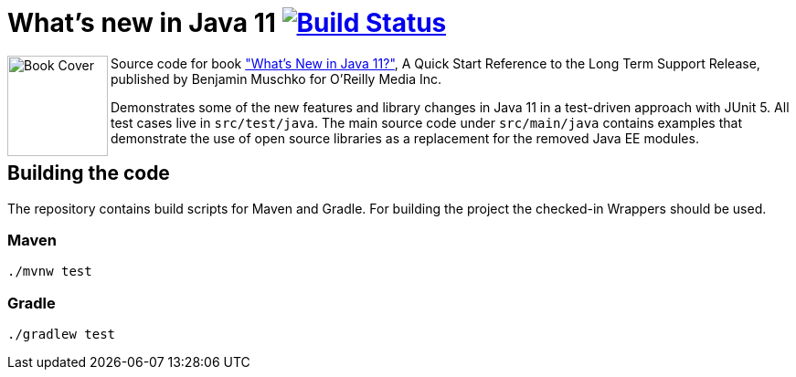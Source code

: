 = What's new in Java 11 image:https://travis-ci.org/bmuschko/whats-new-in-java-11.svg?branch=master["Build Status", link="https://travis-ci.org/bmuschko/whats-new-in-java-11"]

++++
<img align="left" role="left" src="https://learning.oreilly.com/library/view/whats-new-in/9781492047575/assets/cover.png" width="110" alt="Book Cover" />
++++
Source code for book https://learning.oreilly.com/library/view/whats-new-in/9781492047575/["What's New in Java 11?"], A Quick Start Reference to the Long Term Support Release, published by Benjamin Muschko for O'Reilly Media Inc.

Demonstrates some of the new features and library changes in Java 11 in a test-driven approach with JUnit 5. All test cases live in `src/test/java`. The main source code under `src/main/java` contains examples that demonstrate the use of open source libraries as a replacement for the removed Java EE modules.


== Building the code

The repository contains build scripts for Maven and Gradle. For building the project the checked-in Wrappers should be used.

=== Maven

```
./mvnw test
```

=== Gradle

```
./gradlew test
```